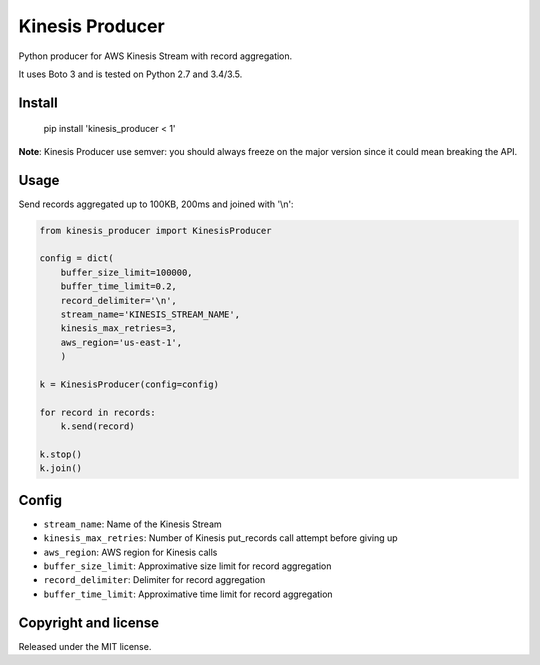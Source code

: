 ================
Kinesis Producer
================

Python producer for AWS Kinesis Stream with record aggregation.

It uses Boto 3 and is tested on Python 2.7 and 3.4/3.5.


Install
=======

   pip install 'kinesis_producer < 1'

**Note**: Kinesis Producer use semver: you should always freeze on the major
version since it could mean breaking the API.


Usage
=====

Send records aggregated up to 100KB, 200ms and joined with '\\n':

.. code:: python

   from kinesis_producer import KinesisProducer

   config = dict(
       buffer_size_limit=100000,
       buffer_time_limit=0.2,
       record_delimiter='\n',
       stream_name='KINESIS_STREAM_NAME',
       kinesis_max_retries=3,
       aws_region='us-east-1',
       )

   k = KinesisProducer(config=config)

   for record in records:
       k.send(record)

   k.stop()
   k.join()


Config
======

- ``stream_name``: Name of the Kinesis Stream
- ``kinesis_max_retries``: Number of Kinesis put_records call attempt before giving up
- ``aws_region``: AWS region for Kinesis calls
- ``buffer_size_limit``: Approximative size limit for record aggregation
- ``record_delimiter``: Delimiter for record aggregation
- ``buffer_time_limit``: Approximative time limit for record aggregation


Copyright and license
=====================

Released under the MIT license.